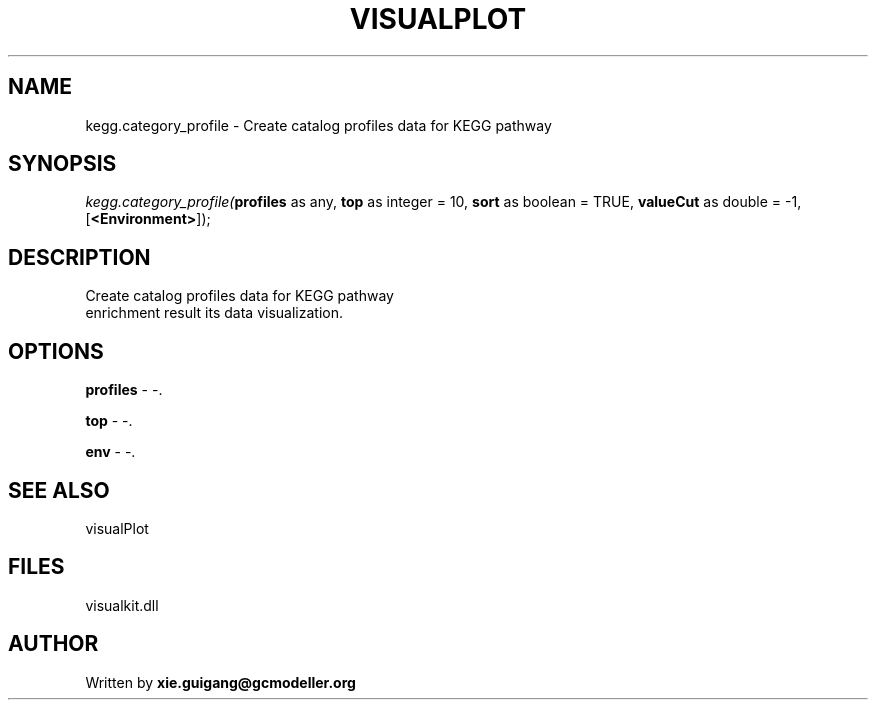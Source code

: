 .\" man page create by R# package system.
.TH VISUALPLOT 2 2000-01-01 "kegg.category_profile" "kegg.category_profile"
.SH NAME
kegg.category_profile \- Create catalog profiles data for KEGG pathway
.SH SYNOPSIS
\fIkegg.category_profile(\fBprofiles\fR as any, 
\fBtop\fR as integer = 10, 
\fBsort\fR as boolean = TRUE, 
\fBvalueCut\fR as double = -1, 
[\fB<Environment>\fR]);\fR
.SH DESCRIPTION
.PP
Create catalog profiles data for KEGG pathway 
 enrichment result its data visualization.
.PP
.SH OPTIONS
.PP
\fBprofiles\fB \fR\- -. 
.PP
.PP
\fBtop\fB \fR\- -. 
.PP
.PP
\fBenv\fB \fR\- -. 
.PP
.SH SEE ALSO
visualPlot
.SH FILES
.PP
visualkit.dll
.PP
.SH AUTHOR
Written by \fBxie.guigang@gcmodeller.org\fR
